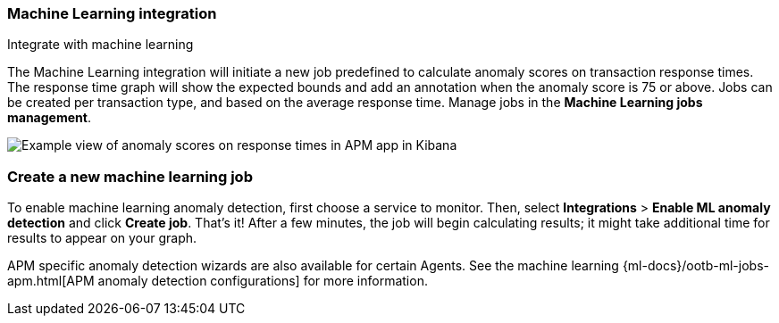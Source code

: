 [role="xpack"]
[[machine-learning-integration]]
=== Machine Learning integration

++++
<titleabbrev>Integrate with machine learning</titleabbrev>
++++

The Machine Learning integration will initiate a new job predefined to calculate anomaly scores on transaction response times.
The response time graph will show the expected bounds and add an annotation when the anomaly score is 75 or above.
Jobs can be created per transaction type, and based on the average response time.
Manage jobs in the *Machine Learning jobs management*.

[role="screenshot"]
image::apm/images/apm-ml-integration.png[Example view of anomaly scores on response times in APM app in Kibana]

[float]
[[create-ml-integration]]
=== Create a new machine learning job

To enable machine learning anomaly detection, first choose a service to monitor.
Then, select **Integrations** > **Enable ML anomaly detection** and click **Create job**.
That's it! After a few minutes, the job will begin calculating results;
it might take additional time for results to appear on your graph.

APM specific anomaly detection wizards are also available for certain Agents.
See the machine learning {ml-docs}/ootb-ml-jobs-apm.html[APM anomaly detection configurations] for more information.
